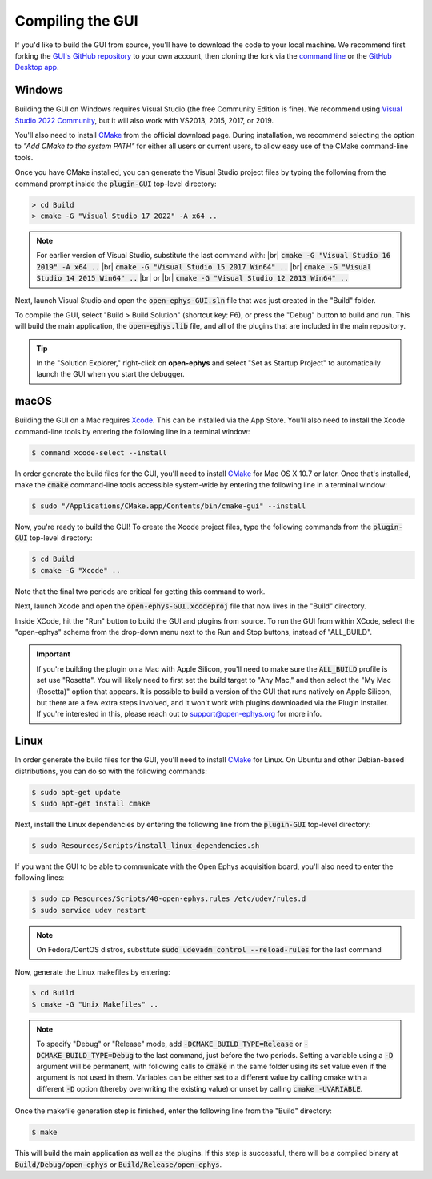 .. _compilingthegui:
.. role:: raw-html-m2r(raw)
   :format: html

Compiling the GUI
=====================

If you'd like to build the GUI from source, you'll have to download the code to your local machine. We recommend first forking the `GUI's GitHub repository <https://github.com/open-ephys/plugin-GUI>`__ to your own account, then cloning the fork via the `command line <https://docs.github.com/en/repositories/creating-and-managing-repositories/cloning-a-repository?tool=cli>`__ or the `GitHub Desktop app <https://github.com/apps/desktop/>`__. 


Windows
#######

Building the GUI on Windows requires Visual Studio (the free Community Edition is fine). We recommend using `Visual Studio 2022 Community <https://visualstudio.microsoft.com/downloads/>`__, but it will also work with VS2013, 2015, 2017, or 2019.

You'll also need to install `CMake <https://cmake.org/download/>`__ from the official download page. During installation, we recommend selecting the option  to *"Add CMake to the system PATH"* for either all users or current users, to allow easy use of the CMake command-line tools.

Once you have CMake installed, you can generate the Visual Studio project files by typing the following from the command prompt inside the :code:`plugin-GUI` top-level directory:

.. code-block:: bash

   > cd Build
   > cmake -G "Visual Studio 17 2022" -A x64 ..

.. note:: For earlier version of Visual Studio, substitute the last command with: |br| :code:`cmake -G "Visual Studio 16 2019" -A x64 ..` |br| :code:`cmake -G "Visual Studio 15 2017 Win64" ..` |br| :code:`cmake -G "Visual Studio 14 2015 Win64" ..` |br| or |br| :code:`cmake -G "Visual Studio 12 2013 Win64" ..`

Next, launch Visual Studio and open the :code:`open-ephys-GUI.sln` file that was just created in the "Build" folder.

To compile the GUI, select "Build > Build Solution" (shortcut key: F6), or press the "Debug" button to build and run. This will build the main application, the :code:`open-ephys.lib` file, and all of the plugins that are included in the main repository.

.. tip:: In the "Solution Explorer," right-click on **open-ephys** and select "Set as Startup Project" to automatically launch the GUI when you start the debugger. 


macOS
#####

Building the GUI on a Mac requires `Xcode <https://developer.apple.com/xcode/>`__. This can be installed via the App Store. You'll also need to install the Xcode command-line tools by entering the following line in a terminal window:

.. code-block:: bash

   $ command xcode-select --install

In order generate the build files for the GUI, you'll need to install `CMake <https://cmake.org/download/>`__ for Mac OS X 10.7 or later. Once that's installed, make the :code:`cmake` command-line tools accessible system-wide by entering the following line in a terminal window: 

.. code-block:: bash

   $ sudo "/Applications/CMake.app/Contents/bin/cmake-gui" --install

Now, you're ready to build the GUI! To create the Xcode project files, type the following commands from the :code:`plugin-GUI` top-level directory:

.. code-block:: bash

   $ cd Build
   $ cmake -G "Xcode" ..

Note that the final two periods are critical for getting this command to work.

Next, launch Xcode and open the :code:`open-ephys-GUI.xcodeproj` file that now lives in the "Build" directory.

Inside XCode, hit the "Run" button to build the GUI and plugins from source. To run the GUI from within XCode, select the "open-ephys" scheme from the drop-down menu next to the Run and Stop buttons, instead of "ALL_BUILD".

.. important:: If you're building the plugin on a Mac with Apple Silicon, you'll need to make sure the :code:`ALL_BUILD` profile is set use "Rosetta". You will likely need to first set the build target to "Any Mac," and then select the "My Mac (Rosetta)" option that appears. It is possible to build a version of the GUI that runs natively on Apple Silicon, but there are a few extra steps involved, and it won't work with plugins downloaded via the Plugin Installer. If you're interested in this, please reach out to support@open-ephys.org for more info.

Linux
######

In order generate the build files for the GUI, you'll need to install `CMake <https://cmake.org/download/>`__ for Linux. On Ubuntu and other Debian-based distributions, you can do so with the following commands:

.. code-block:: bash

   $ sudo apt-get update
   $ sudo apt-get install cmake

Next, install the Linux dependencies by entering the following line from the :code:`plugin-GUI` top-level directory:

.. code-block:: bash

   $ sudo Resources/Scripts/install_linux_dependencies.sh

If you want the GUI to be able to communicate with the Open Ephys acquisition board, you'll also need to enter the following lines:

.. code-block:: bash
   
   $ sudo cp Resources/Scripts/40-open-ephys.rules /etc/udev/rules.d
   $ sudo service udev restart

.. note:: On Fedora/CentOS distros, substitute :code:`sudo udevadm control --reload-rules` for the last command

Now, generate the Linux makefiles by entering:

.. code-block:: bash

   $ cd Build
   $ cmake -G "Unix Makefiles" ..

.. note:: To specify "Debug" or "Release" mode, add :code:`-DCMAKE_BUILD_TYPE=Release` or :code:`-DCMAKE_BUILD_TYPE=Debug` to the last command, just before the two periods. Setting a variable using a :code:`-D` argument will be permanent, with following calls to :code:`cmake` in the same folder using its set value even if the argument is not used in them. Variables can be either set to a different value by calling cmake with a different :code:`-D` option (thereby overwriting the existing value) or unset by calling :code:`cmake -UVARIABLE`.

Once the makefile generation step is finished, enter the following line from the "Build" directory:

.. code-block:: bash

   $ make

This will build the main application as well as the plugins. If this step is successful, there will be a compiled binary at :code:`Build/Debug/open-ephys` or :code:`Build/Release/open-ephys`.

.. |fork icon| image:: ../_static/images/developerguide/fork.svg
   :height: 15

.. |br| raw:: html

  <br/>